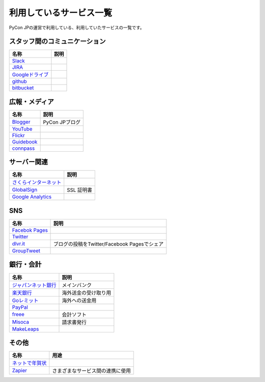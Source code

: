 .. _services:

==========================
 利用しているサービス一覧
==========================

PyCon JPの運営で利用している、利用していたサービスの一覧です。

スタッフ間のコミュニケーション
==============================

.. list-table:: 
   :header-rows: 1

   * - 名称
     - 説明
   * - `Slack <https://slack.com/>`_
     -
   * - `JIRA <https://ja.atlassian.com/software/jira>`_
     -
   * - `Googleドライブ <https://www.google.co.jp/intl/ja/drive/>`_
     -
   * - `github <http://github.com>`_
     -
   * - `bitbucket <http://bitbucket.org/pyconjp>`_
     -

広報・メディア
==============
  
.. list-table:: 
   :header-rows: 1

   * - 名称
     - 説明
   * - `Blogger <https://www.blogger.com/>`_
     - PyCon JPブログ
   * - `YouTube <http://www.youtube.com/>`_
     -
   * - `Flickr <http://www.flickr.com/>`_
     -
   * - `Guidebook <http://gears2.guidebook.com/>`_
     -
   * - `connpass <https://connpass.com>`_
     -

サーバー関連
============

.. list-table:: 
   :header-rows: 1

   * - 名称
     - 説明
   * - `さくらインターネット <https://secure.sakura.ad.jp/menu/top/>`_
     -
   * - `GlobalSign <https://www.globalsign.com/login/>`_
     - SSL 証明書
   * - `Google Analytics <https://www.google.com/analytics/>`_
     -

SNS
===

.. list-table:: 
   :header-rows: 1

   * - 名称
     - 説明
   * - `Facebok Pages <https://www.facebook.com/business/products/pages>`_
     -
   * - `Twitter <https://twitter.com>`_
     -
   * - `dlvr.it <http://dlvr.it/>`_
     - ブログの投稿をTwitter/Facebook Pagesでシェア
   * - `GroupTweet <http://www.grouptweet.com/>`_
     -

銀行・会計
==========

.. list-table:: 
   :header-rows: 1

   * - 名称
     - 説明
   * - `ジャパンネット銀行 <http://www.japannetbank.co.jp/>`_
     - メインバンク
   * - `楽天銀行 <http://www.rakuten-bank.co.jp/>`_
     - 海外送金の受け取り用
   * - `Goレミット <http://www.shinseibank.com/goremit/>`_
     - 海外への送金用
   * - `PayPal <https://www.paypal.com/jp/>`_
     -
   * - `freee <https://www.freee.co.jp/>`_
     - 会計ソフト
   * - `Misoca <https://www.misoca.jp/>`_
     - 請求書発行
   * - `MakeLeaps <https://www.makeleaps.jp/>`_
     -

その他
======

.. list-table:: 
   :header-rows: 1

   * - 名称
     - 用途
   * - `ネットで年賀状 <https://net-nengajo.jp/>`_
     - 
   * - `Zapier <https://zapier.com/>`_
     - さまざまなサービス間の連携に使用
